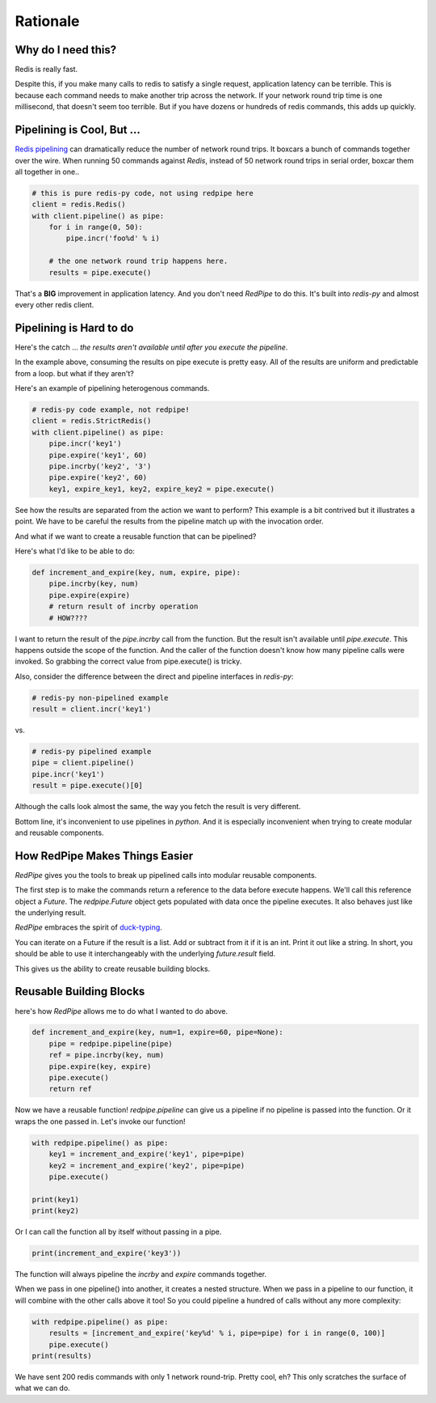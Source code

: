 Rationale
=========

Why do I need this?
-------------------
Redis is really fast.

Despite this, if you make many calls to redis to satisfy a single request, application latency can be terrible.
This is because each command needs to make another trip across the network.
If your network round trip time is one millisecond, that doesn't seem too terrible.
But if you have dozens or hundreds of redis commands, this adds up quickly.

Pipelining is Cool, But ...
---------------------------
`Redis pipelining <https://redis.io/topics/pipelining>`_ can dramatically reduce the number of network round trips.
It boxcars a bunch of commands together over the wire.
When running 50 commands against *Redis*, instead of 50 network round trips in serial order, boxcar them all together in one..

.. code:: python

    # this is pure redis-py code, not using redpipe here
    client = redis.Redis()
    with client.pipeline() as pipe:
        for i in range(0, 50):
            pipe.incr('foo%d' % i)

        # the one network round trip happens here.
        results = pipe.execute()

That's a **BIG** improvement in application latency.
And you don't need *RedPipe* to do this. It's built into *redis-py* and almost every other redis client.

Pipelining is Hard to do
------------------------
Here's the catch ... *the results aren't available until after you execute the pipeline*.

In the example above, consuming the results on pipe execute is pretty easy.
All of the results are uniform and predictable from a loop. but what if they aren't?

Here's an example of pipelining heterogenous commands.

.. code:: python

    # redis-py code example, not redpipe!
    client = redis.StrictRedis()
    with client.pipeline() as pipe:
        pipe.incr('key1')
        pipe.expire('key1', 60)
        pipe.incrby('key2', '3')
        pipe.expire('key2', 60)
        key1, expire_key1, key2, expire_key2 = pipe.execute()

See how the results are separated from the action we want to perform?
This example is a bit contrived but it illustrates a point.
We have to be careful the results from the pipeline match up with the invocation order.

And what if we want to create a reusable function that can be pipelined?

Here's what I'd like to be able to do:

.. code:: python

    def increment_and_expire(key, num, expire, pipe):
        pipe.incrby(key, num)
        pipe.expire(expire)
        # return result of incrby operation
        # HOW????

I want to return the result of the `pipe.incrby` call from the function.
But the result isn't available until `pipe.execute`.
This happens outside the scope of the function.
And the caller of the function doesn't know how many pipeline calls were invoked.
So grabbing the correct value from pipe.execute() is tricky.

Also, consider the difference between the direct and pipeline interfaces in *redis-py*:

.. code:: python

    # redis-py non-pipelined example
    result = client.incr('key1')

vs.

.. code:: python

    # redis-py pipelined example
    pipe = client.pipeline()
    pipe.incr('key1')
    result = pipe.execute()[0]

Although the calls look almost the same, the way you fetch the result is very different.

Bottom line, it's inconvenient to use pipelines in *python*.
And it is especially inconvenient when trying to create modular and reusable components.


How RedPipe Makes Things Easier
-------------------------------
*RedPipe* gives you the tools to break up pipelined calls into modular reusable components.

The first step is to make the commands return a reference to the data before execute happens.
We'll call this reference object a `Future`.
The `redpipe.Future` object gets populated with data once the pipeline executes.
It also behaves just like the underlying result.

*RedPipe* embraces the spirit of `duck-typing <https://en.wikipedia.org/wiki/Duck_typing#In_Python>`_.

You can iterate on a Future if the result is a list.
Add or subtract from it if it is an int.
Print it out like a string.
In short, you should be able to use it interchangeably with the underlying `future.result` field.

This gives us the ability to create reusable building blocks.


Reusable Building Blocks
------------------------
here's how *RedPipe* allows me to do what I wanted to do above.

.. code:: python

    def increment_and_expire(key, num=1, expire=60, pipe=None):
        pipe = redpipe.pipeline(pipe)
        ref = pipe.incrby(key, num)
        pipe.expire(key, expire)
        pipe.execute()
        return ref

Now we have a reusable function!
`redpipe.pipeline` can give us a pipeline if no pipeline is passed into the function.
Or it wraps the one passed in.
Let's invoke our function!

.. code:: python

    with redpipe.pipeline() as pipe:
        key1 = increment_and_expire('key1', pipe=pipe)
        key2 = increment_and_expire('key2', pipe=pipe)
        pipe.execute()

    print(key1)
    print(key2)

Or I can call the function all by itself without passing in a pipe.

.. code:: python

    print(increment_and_expire('key3'))

The function will always pipeline the *incrby* and *expire* commands together.

When we pass in one pipeline() into another, it creates a nested structure.
When we pass in a pipeline to our function, it will combine with the other calls above it too!
So you could pipeline a hundred of calls without any more complexity:

.. code:: python

    with redpipe.pipeline() as pipe:
        results = [increment_and_expire('key%d' % i, pipe=pipe) for i in range(0, 100)]
        pipe.execute()
    print(results)

We have sent 200 redis commands with only 1 network round-trip. Pretty cool, eh?
This only scratches the surface of what we can do.
